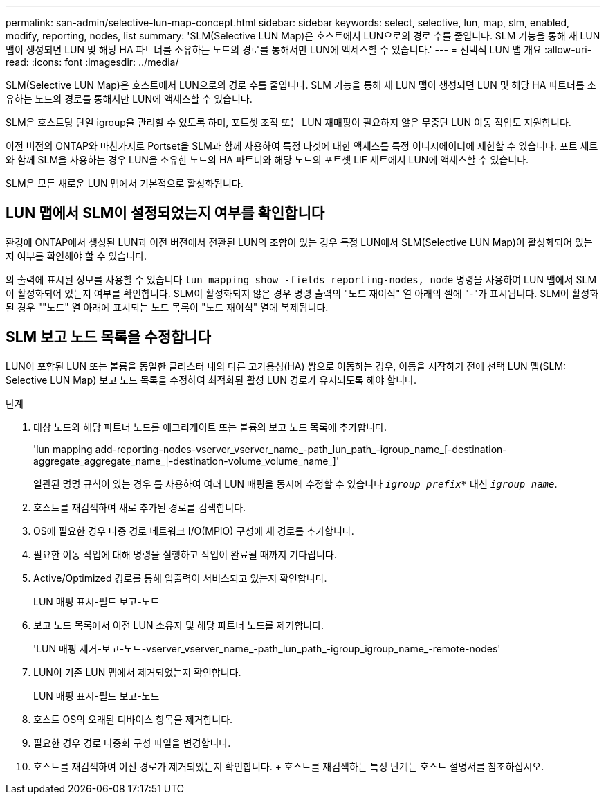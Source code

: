 ---
permalink: san-admin/selective-lun-map-concept.html 
sidebar: sidebar 
keywords: select, selective, lun, map, slm, enabled, modify, reporting, nodes, list 
summary: 'SLM(Selective LUN Map)은 호스트에서 LUN으로의 경로 수를 줄입니다. SLM 기능을 통해 새 LUN 맵이 생성되면 LUN 및 해당 HA 파트너를 소유하는 노드의 경로를 통해서만 LUN에 액세스할 수 있습니다.' 
---
= 선택적 LUN 맵 개요
:allow-uri-read: 
:icons: font
:imagesdir: ../media/


[role="lead"]
SLM(Selective LUN Map)은 호스트에서 LUN으로의 경로 수를 줄입니다. SLM 기능을 통해 새 LUN 맵이 생성되면 LUN 및 해당 HA 파트너를 소유하는 노드의 경로를 통해서만 LUN에 액세스할 수 있습니다.

SLM은 호스트당 단일 igroup을 관리할 수 있도록 하며, 포트셋 조작 또는 LUN 재매핑이 필요하지 않은 무중단 LUN 이동 작업도 지원합니다.

이전 버전의 ONTAP와 마찬가지로 Portset을 SLM과 함께 사용하여 특정 타겟에 대한 액세스를 특정 이니시에이터에 제한할 수 있습니다. 포트 세트와 함께 SLM을 사용하는 경우 LUN을 소유한 노드의 HA 파트너와 해당 노드의 포트셋 LIF 세트에서 LUN에 액세스할 수 있습니다.

SLM은 모든 새로운 LUN 맵에서 기본적으로 활성화됩니다.



== LUN 맵에서 SLM이 설정되었는지 여부를 확인합니다

환경에 ONTAP에서 생성된 LUN과 이전 버전에서 전환된 LUN의 조합이 있는 경우 특정 LUN에서 SLM(Selective LUN Map)이 활성화되어 있는지 여부를 확인해야 할 수 있습니다.

의 출력에 표시된 정보를 사용할 수 있습니다 `lun mapping show -fields reporting-nodes, node` 명령을 사용하여 LUN 맵에서 SLM이 활성화되어 있는지 여부를 확인합니다. SLM이 활성화되지 않은 경우 명령 출력의 "노드 재이식" 열 아래의 셀에 "-"가 표시됩니다. SLM이 활성화된 경우 ""노드" 열 아래에 표시되는 노드 목록이 "노드 재이식" 열에 복제됩니다.



== SLM 보고 노드 목록을 수정합니다

LUN이 포함된 LUN 또는 볼륨을 동일한 클러스터 내의 다른 고가용성(HA) 쌍으로 이동하는 경우, 이동을 시작하기 전에 선택 LUN 맵(SLM: Selective LUN Map) 보고 노드 목록을 수정하여 최적화된 활성 LUN 경로가 유지되도록 해야 합니다.

.단계
. 대상 노드와 해당 파트너 노드를 애그리게이트 또는 볼륨의 보고 노드 목록에 추가합니다.
+
'lun mapping add-reporting-nodes-vserver_vserver_name_-path_lun_path_-igroup_name_[-destination-aggregate_aggregate_name_|-destination-volume_volume_name_]'

+
일관된 명명 규칙이 있는 경우 를 사용하여 여러 LUN 매핑을 동시에 수정할 수 있습니다 `_igroup_prefix*_` 대신 `_igroup_name_`.

. 호스트를 재검색하여 새로 추가된 경로를 검색합니다.
. OS에 필요한 경우 다중 경로 네트워크 I/O(MPIO) 구성에 새 경로를 추가합니다.
. 필요한 이동 작업에 대해 명령을 실행하고 작업이 완료될 때까지 기다립니다.
. Active/Optimized 경로를 통해 입출력이 서비스되고 있는지 확인합니다.
+
LUN 매핑 표시-필드 보고-노드

. 보고 노드 목록에서 이전 LUN 소유자 및 해당 파트너 노드를 제거합니다.
+
'LUN 매핑 제거-보고-노드-vserver_vserver_name_-path_lun_path_-igroup_igroup_name_-remote-nodes'

. LUN이 기존 LUN 맵에서 제거되었는지 확인합니다.
+
LUN 매핑 표시-필드 보고-노드

. 호스트 OS의 오래된 디바이스 항목을 제거합니다.
. 필요한 경우 경로 다중화 구성 파일을 변경합니다.
. 호스트를 재검색하여 이전 경로가 제거되었는지 확인합니다. + 호스트를 재검색하는 특정 단계는 호스트 설명서를 참조하십시오.

